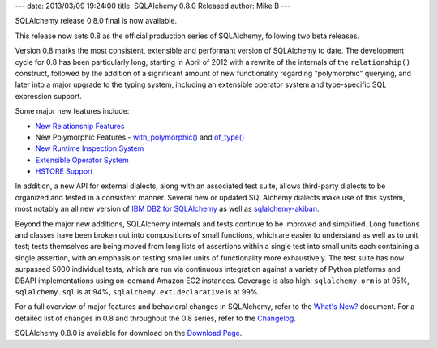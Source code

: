 ---
date: 2013/03/09 19:24:00
title: SQLAlchemy 0.8.0 Released
author: Mike B
---

SQLAlchemy release 0.8.0 final is now available.

This release now sets 0.8 as the official production series of
SQLAlchemy, following two beta releases.

Version 0.8 marks the most consistent, extensible
and performant version of SQLAlchemy to date.   The development
cycle for 0.8 has been particularly long, starting in April of
2012 with a rewrite of the internals of the ``relationship()``
construct, followed by the addition of a significant
amount of new functionality regarding "polymorphic" querying,
and later into a major upgrade to the typing system, including
an extensible operator system and type-specific SQL expression support.

Some major new features include:

* `New Relationship Features </docs/changelog/migration_08.html#rewritten-relationship-mechanics>`_

* New Polymorphic Features - `with_polymorphic() </docs/changelog/migration_08.html#new-with-polymorphic-feature-can-be-used-anywhere>`_ and `of_type() </docs/changelog/migration_08.html#of-type-works-with-alias-with-polymorphic-any-has-joinedload-subqueryload-contains-eager>`_

* `New Runtime Inspection System </docs/changelog/migration_08.html#new-class-object-inspection-system>`_

* `Extensible Operator System </docs/changelog/migration_08.html#fully-extensible-type-level-operator-support-in-core>`_

* `HSTORE Support </docs/changelog/migration_08.html#postgresql-hstore-type>`_

In addition, a new API for external dialects, along with an associated
test suite, allows third-party dialects to be organized and tested in a
consistent manner.  Several new or updated
SQLAlchemy dialects make use of this system, most notably an all new version of
`IBM DB2 for SQLAlchemy <http://code.google.com/p/ibm-db/wiki/README>`_ as well as
`sqlalchemy-akiban <https://github.com/zzzeek/sqlalchemy_akiban>`_.

Beyond the major new additions, SQLAlchemy internals and tests continue to be
improved and simplified.   Long functions and classes have been broken out
into compositions of small functions, which are easier to understand
as well as to unit test; tests themselves are being moved from long lists
of assertions within a single test into small units each containing a single
assertion, with an emphasis on testing smaller units of functionality more
exhaustively.  The test suite has now surpassed 5000 individual tests, which are run
via continuous integration against a variety
of Python platforms and DBAPI implementations using on-demand Amazon EC2 instances.
Coverage is also high:  ``sqlalchemy.orm`` is at 95%, ``sqlalchemy.sql``
is at 94%, ``sqlalchemy.ext.declarative`` is at 99%.

For a full overview of major features and behavioral changes in SQLAlchemy,
refer to the `What's New? </docs/08/changelog/migration_08.html>`_ document.  For a detailed
list of changes in 0.8 and throughout the 0.8 series, refer to the
`Changelog </changelog/CHANGES_0_8_0>`_.

SQLAlchemy 0.8.0 is available for download on the `Download Page </download.html>`_.


